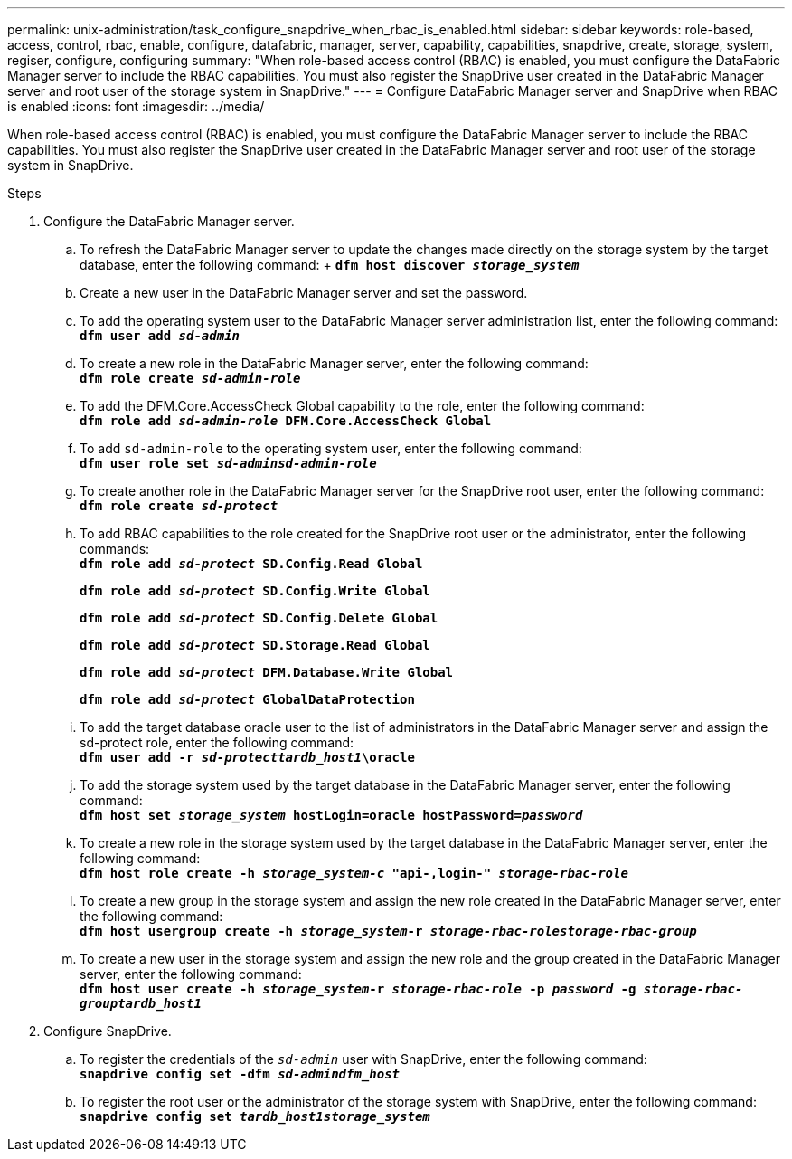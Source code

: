 ---
permalink: unix-administration/task_configure_snapdrive_when_rbac_is_enabled.html
sidebar: sidebar
keywords: role-based, access, control, rbac, enable, configure, datafabric, manager, server, capability, capabilities, snapdrive, create, storage, system, regiser, configure, configuring
summary: "When role-based access control (RBAC) is enabled, you must configure the DataFabric Manager server to include the RBAC capabilities. You must also register the SnapDrive user created in the DataFabric Manager server and root user of the storage system in SnapDrive."
---
= Configure DataFabric Manager server and SnapDrive when RBAC is enabled
:icons: font
:imagesdir: ../media/

[.lead]
When role-based access control (RBAC) is enabled, you must configure the DataFabric Manager server to include the RBAC capabilities. You must also register the SnapDrive user created in the DataFabric Manager server and root user of the storage system in SnapDrive.

.Steps

. Configure the DataFabric Manager server.
 .. To refresh the DataFabric Manager server to update the changes made directly on the storage system by the target database, enter the following command:
 +
 `*dfm host discover _storage_system_*`
 .. Create a new user in the DataFabric Manager server and set the password.
 .. To add the operating system user to the DataFabric Manager server administration list, enter the following command:
 +
`*dfm user add _sd-admin_*`
 .. To create a new role in the DataFabric Manager server, enter the following command:
 +
`*dfm role create _sd-admin-role_*`
 .. To add the DFM.Core.AccessCheck Global capability to the role, enter the following command:
 +
`*dfm role add _sd-admin-role_ DFM.Core.AccessCheck Global*`
 .. To add `sd-admin-role` to the operating system user, enter the following command:
 +
`*dfm user role set _sd-adminsd-admin-role_*`
 .. To create another role in the DataFabric Manager server for the SnapDrive root user, enter the following command:
 +
`*dfm role create _sd-protect_*`
 .. To add RBAC capabilities to the role created for the SnapDrive root user or the administrator, enter the following commands:
 +
`*dfm role add _sd-protect_ SD.Config.Read Global*`
+
`*dfm role add _sd-protect_ SD.Config.Write Global*`
+
`*dfm role add _sd-protect_ SD.Config.Delete Global*`
+
`*dfm role add _sd-protect_ SD.Storage.Read Global*`
+
`*dfm role add _sd-protect_ DFM.Database.Write Global*`
+
`*dfm role add _sd-protect_ GlobalDataProtection*`
 .. To add the target database oracle user to the list of administrators in the DataFabric Manager server and assign the sd-protect role, enter the following command:
 +
`*dfm user add -r _sd-protecttardb_host1_\oracle*`
 .. To add the storage system used by the target database in the DataFabric Manager server, enter the following command:
 +
`*dfm host set _storage_system_ hostLogin=oracle hostPassword=_password_*`
 .. To create a new role in the storage system used by the target database in the DataFabric Manager server, enter the following command:
 +
`*dfm host role create -h _storage_system-c_ "api-**,login-*" _storage-rbac-role_**`
 .. To create a new group in the storage system and assign the new role created in the DataFabric Manager server, enter the following command:
 +
`*dfm host usergroup create -h _storage_system_-r _storage-rbac-rolestorage-rbac-group_*`
 .. To create a new user in the storage system and assign the new role and the group created in the DataFabric Manager server, enter the following command:
 +
`*dfm host user create -h _storage_system_-r _storage-rbac-role_ -p _password_ -g _storage-rbac-grouptardb_host1_*`
. Configure SnapDrive.
 .. To register the credentials of the `_sd-admin_` user with SnapDrive, enter the following command:
 +
`*snapdrive config set -dfm _sd-admindfm_host_*`
 .. To register the root user or the administrator of the storage system with SnapDrive, enter the following command:
 +
`*snapdrive config set _tardb_host1storage_system_*`
